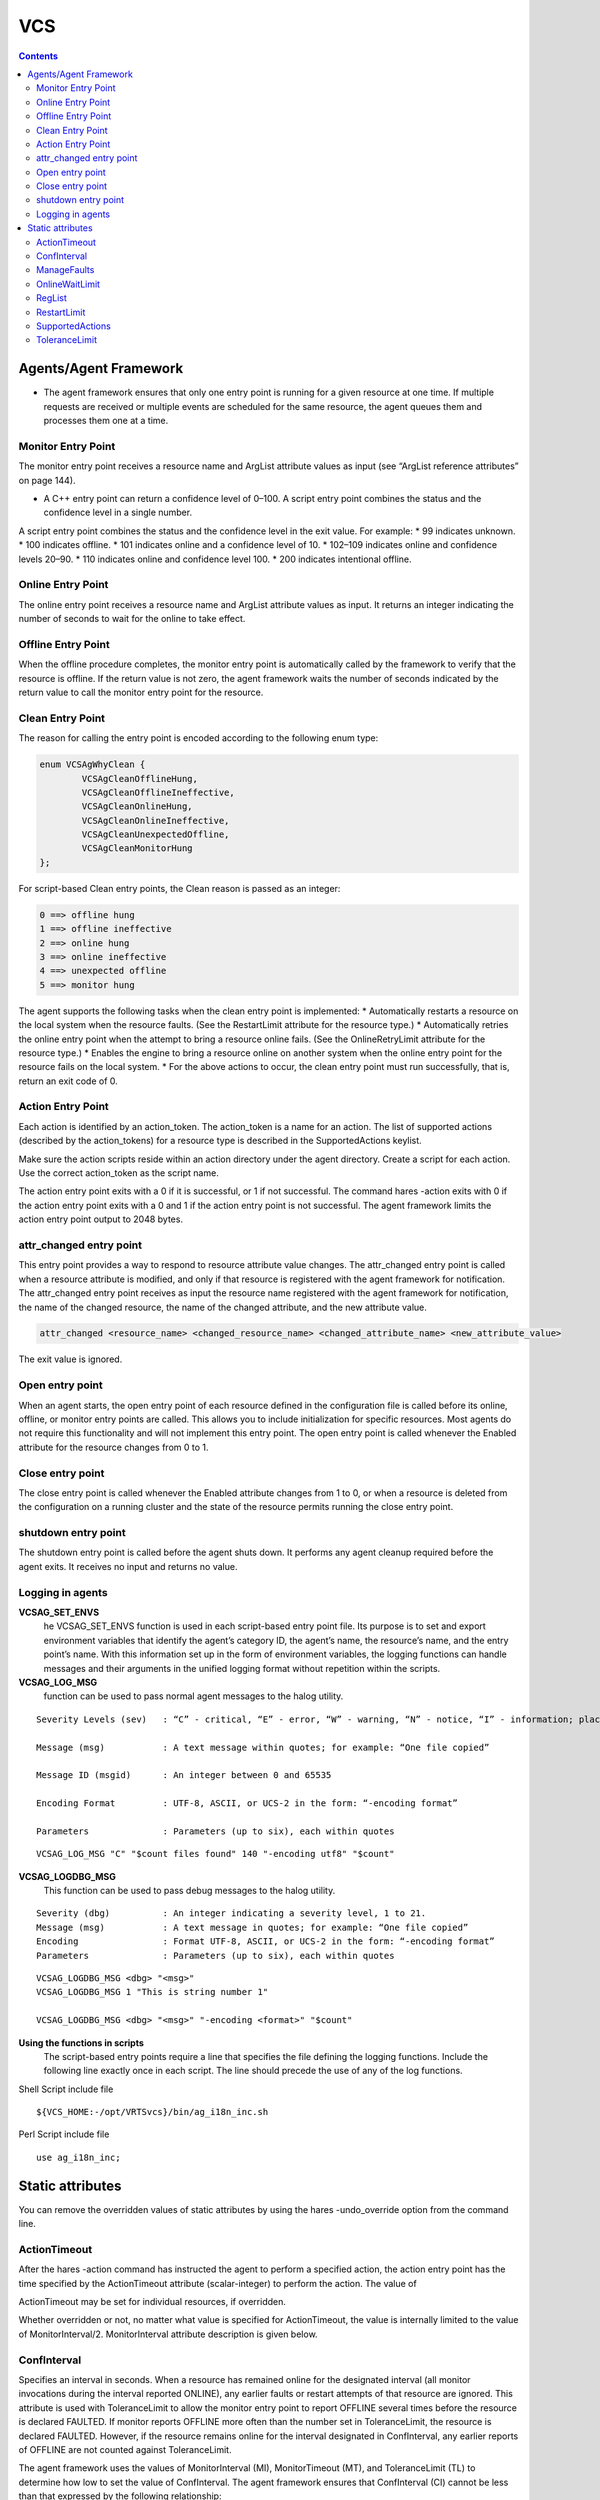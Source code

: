 VCS
===

.. contents:: 

Agents/Agent Framework
----------------------
*  The agent framework ensures that only one entry point is running for a given resource at one time. If multiple requests are received or multiple events are scheduled for the same resource, the agent queues them and processes them one at a time.

===================
Monitor Entry Point
===================
The monitor entry point receives a resource name and ArgList attribute values as input (see “ArgList reference attributes” on page 144). 
 
*  A C++ entry point can return a confidence level of 0–100. A script entry point combines the status and the confidence level in a single number.

A script entry point combines the status and the confidence level in the exit value. For example:
* 99 indicates unknown.
* 100 indicates offline.
* 101 indicates online and a confidence level of 10.
* 102–109 indicates online and confidence levels 20–90.
* 110 indicates online and confidence level 100.
* 200 indicates intentional offline.

==================
Online Entry Point
==================
The online entry point receives a resource name and ArgList attribute values as input. It returns an integer indicating the number of seconds to wait for the online to take effect.

===================
Offline Entry Point
===================
When the offline procedure completes, the monitor entry point is automatically called by the framework to verify that the resource is offline.  If the return value is not zero, the agent framework waits the number of seconds indicated by the return value to call the monitor entry point for the resource.

=================
Clean Entry Point
=================
The reason for calling the entry point is encoded according to the following enum type:

.. code-block:: c

	enum VCSAgWhyClean {
		VCSAgCleanOfflineHung,
		VCSAgCleanOfflineIneffective,
		VCSAgCleanOnlineHung,
		VCSAgCleanOnlineIneffective,
		VCSAgCleanUnexpectedOffline,
		VCSAgCleanMonitorHung
	};

For script-based Clean entry points, the Clean reason is passed as an integer:

.. code-block:: bash

	0 ==> offline hung
	1 ==> offline ineffective
	2 ==> online hung
	3 ==> online ineffective
	4 ==> unexpected offline
	5 ==> monitor hung

The agent supports the following tasks when the clean entry point is implemented:
*  Automatically restarts a resource on the local system when the resource faults. (See the RestartLimit attribute for the resource type.)
*  Automatically retries the online entry point when the attempt to bring a resource online fails. (See the OnlineRetryLimit attribute for the resource type.)
*  Enables the engine to bring a resource online on another system when the online entry point for the resource fails on the local system.
*  For the above actions to occur, the clean entry point must run successfully, that is, return an exit code of 0.

==================
Action Entry Point
==================
Each action is identified by an action_token. The action_token is a name for an action. The list of supported actions (described by the action_tokens) for a resource type is described in the SupportedActions keylist.

Make sure the action scripts reside within an action directory under the agent directory. Create a script for each action. Use the correct action_token as the script name.

The action entry point exits with a 0 if it is successful, or 1 if not successful.  The command hares -action exits with 0 if the action entry point exits with a 0 and 1 if the action entry point is not successful.  The agent framework limits the action entry point output to 2048 bytes.

========================
attr_changed entry point
========================
This entry point provides a way to respond to resource attribute value changes.  The attr_changed entry point is called when a resource attribute is modified, and only if that resource is registered with the agent framework for notification.  The attr_changed entry point receives as input the resource name registered with the agent framework for notification, the name of the changed resource, the name of the changed attribute, and the new attribute value.

.. code-block:: sh

	attr_changed <resource_name> <changed_resource_name> <changed_attribute_name> <new_attribute_value>

The exit value is ignored.

================
Open entry point
================
When an agent starts, the open entry point of each resource defined in the configuration file is called before its online, offline, or monitor entry points are called. This allows you to include initialization for specific resources.  Most agents do not require this functionality and will not implement this entry point.  The open entry point is called whenever the Enabled attribute for the resource changes from 0 to 1.

=================
Close entry point
=================
The close entry point is called whenever the Enabled attribute changes from 1 to 0, or when a resource is deleted from the configuration on a running cluster and the state of the resource permits running the close entry point.

====================
shutdown entry point
====================
The shutdown entry point is called before the agent shuts down. It performs any agent cleanup required before the agent exits. It receives no input and returns no value.

=================
Logging in agents
=================

**VCSAG_SET_ENVS**
	he VCSAG_SET_ENVS function is used in each script-based entry point file. Its purpose is to set and export environment variables that identify the agent’s category ID, the agent’s name, the resource’s name, and the entry point’s name.  With this information set up in the form of environment variables, the logging functions can handle messages and their arguments in the unified logging format without repetition within the scripts.


**VCSAG_LOG_MSG** 
	function can be used to pass normal agent messages to the halog utility.

::

	Severity Levels (sev)	: “C” - critical, “E” - error, “W” - warning, “N” - notice, “I” - information; place error code in quotes

	Message (msg)		: A text message within quotes; for example: “One file copied”

	Message ID (msgid)	: An integer between 0 and 65535

	Encoding Format		: UTF-8, ASCII, or UCS-2 in the form: “-encoding format”

	Parameters		: Parameters (up to six), each within quotes

::

	VCSAG_LOG_MSG "C" "$count files found" 140 "-encoding utf8" "$count"

**VCSAG_LOGDBG_MSG**
	This function can be used to pass debug messages to the halog utility.

::

	Severity (dbg)		: An integer indicating a severity level, 1 to 21.
	Message (msg)		: A text message in quotes; for example: “One file copied”
	Encoding		: Format UTF-8, ASCII, or UCS-2 in the form: “-encoding format”
	Parameters		: Parameters (up to six), each within quotes

::

	VCSAG_LOGDBG_MSG <dbg> "<msg>"
	VCSAG_LOGDBG_MSG 1 "This is string number 1"

	VCSAG_LOGDBG_MSG <dbg> "<msg>" "-encoding <format>" "$count"

**Using the functions in scripts**
	The script-based entry points require a line that specifies the file defining the logging functions. Include the following line exactly once in each script. The line should precede the use of any of the log functions.

Shell Script include file

::

	${VCS_HOME:-/opt/VRTSvcs}/bin/ag_i18n_inc.sh

Perl Script include file

::

	use ag_i18n_inc;

Static attributes
-----------------
You can remove the overridden values of static attributes by using the hares -undo_override option from the command line.

=============
ActionTimeout
=============
After the hares -action command has instructed the agent to perform a specified action, the action entry point has the time specified by the ActionTimeout attribute (scalar-integer) to perform the action. The value of 

ActionTimeout may be set for individual resources, if overridden.

Whether overridden or not, no matter what value is specified for ActionTimeout, the value is internally limited to the value of MonitorInterval/2. MonitorInterval attribute description is given below.

============
ConfInterval
============
Specifies an interval in seconds. When a resource has remained online for the designated interval (all monitor invocations during the interval reported ONLINE), any earlier faults or restart attempts of that resource are ignored.  This attribute is used with ToleranceLimit to allow the monitor entry point to report OFFLINE several times before the resource is declared FAULTED. If monitor reports OFFLINE more often than the number set in ToleranceLimit, the resource is declared FAULTED. However, if the resource remains online for the interval designated in ConfInterval, any earlier reports of OFFLINE are not counted against ToleranceLimit.

The agent framework uses the values of MonitorInterval (MI), MonitorTimeout (MT), and ToleranceLimit (TL) to determine how low to set the value of ConfInterval. The agent framework ensures that ConfInterval (CI) cannot be less than that expressed by the following relationship:
	(MI + MT) * TL + MI + 10

Lesser specified values of ConfInterval are ignored. For example, assume that the values are 60 for MI, 60 for MT, and 0 for TL. If you specify any value lower than 70 for CI, the agent framework ignores the specified value and sets the value to 70.

ConfInterval is also used with RestartLimit to prevent the engine from restarting the resource indefinitely. The engine attempts to restart the resource on the same system according to the number set in RestartLimit within ConfInterval before giving up and failing over. However, if the resource remains online for the interval designated in ConfInterval, earlier attempts to restart are not counted against RestartLimit. Default is 600 seconds.

============
ManageFaults
============
A service group level attribute. ManageFaults specifies if VCS manages resource failures within the service group by calling clean entry point for the resources. This attribute value can be set to ALL or NONE. Default = ALL.  If set to NONE, VCS does not call clean entry point for any resource in the group. User intervention is required to handle resource faults/failures. When ManageFaults is set to NONE and one of the following events occur, the resource enters the ADMIN_WAIT state:

===============
OnlineWaitLimit
===============
Number of monitor intervals to wait after completing the online procedure, and before the resource is brought online. If the resource is not brought online after the designated monitor intervals, the online attempt is considered ineffective.  This attribute is meaningful only if the clean entry point is implemented.

=======
RegList
=======
RegList is a type level keylist attribute that can be used to store, or register, a list of certain resource level attributes. The agent calls the attr_changed entry point for a resource when the value of an attribute listed in RegList is modified.

By default, the attribute RegList is not included in a resource’s type definition, but it can be added using either of the two methods shown below.

.. code-block:: bash

	haattr -add -static resource_type RegList -keylist
	hatype -modify resource_type RegList attribute_name

============
RestartLimit
============
A non-zero value for RestartLimit causes the invocation of the online entry point instead of the failover of the service group to another system. The engine attempts to restart the resource according to the number set in RestartLimit before it gives up and attempts failover. However, if the resource remains online for the interval designated in ConfInterval, earlier attempts to restart are not counted against RestartLimit.

================
SupportedActions
================
The SupportedActions (string-keylist) attribute lists all possible actions defined for an agent, including those defined by the agent developer. The engine validates the action_token value specified in the hares -action resource action_token command against the SupportedActions attribute.

==============
ToleranceLimit
==============
A non-zero ToleranceLimit allows the monitor entry point to return OFFLINE several times before the ONLINE resource is declared FAULTED. If the monitor entry point reports OFFLINE more times than the number set in ToleranceLimit, the resource is declared FAULTED. However, if the resource remains online for the interval designated in ConfInterval, any earlier reports of OFFLINE are not counted against ToleranceLimit. Default is 0. The ToleranceLimit attribute value can be overridden.


